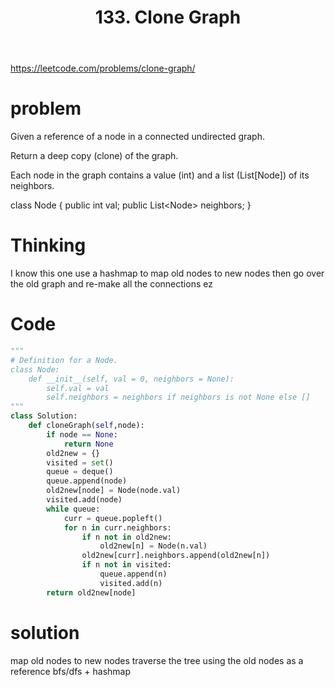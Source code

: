 #+title: 133. Clone Graph
https://leetcode.com/problems/clone-graph/
* problem
Given a reference of a node in a connected undirected graph.

Return a deep copy (clone) of the graph.

Each node in the graph contains a value (int) and a list (List[Node]) of its neighbors.

class Node {
    public int val;
    public List<Node> neighbors;
}

* Thinking
I know this one
use a hashmap to map old nodes to new nodes
then go over the old graph and re-make all the connections
ez

* Code
#+begin_src python
"""
# Definition for a Node.
class Node:
    def __init__(self, val = 0, neighbors = None):
        self.val = val
        self.neighbors = neighbors if neighbors is not None else []
"""
class Solution:
    def cloneGraph(self,node):
        if node == None:
            return None
        old2new = {}
        visited = set()
        queue = deque()
        queue.append(node)
        old2new[node] = Node(node.val)
        visited.add(node)
        while queue:
            curr = queue.popleft()
            for n in curr.neighbors:
                if n not in old2new:
                    old2new[n] = Node(n.val)
                old2new[curr].neighbors.append(old2new[n])
                if n not in visited:
                    queue.append(n)
                    visited.add(n)
        return old2new[node]
#+end_src
* solution
map old nodes to new nodes
traverse the tree using the old nodes as a reference
bfs/dfs + hashmap
